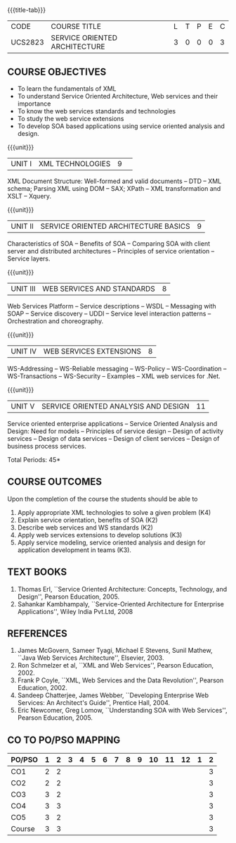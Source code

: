 * 
:properties:
:author: Dr. K. Vallidevi and Ms. Y. V. Lokeswari
:date: 17/3/21 
:end:

#+startup: showall
{{{title-tab}}}
| CODE    | COURSE TITLE                  | L | T | P | E | C |
| UCS2823 | SERVICE ORIENTED ARCHITECTURE | 3 | 0 | 0 | 0 | 3 |

** R2021 CHANGES :noexport:
- Unit 1, 2, and 3 are same as R2017 Anna University Syllabus.
- Unit 4: Have included the topic "XML Web services for .Net" which is
  availale in the second text book of the syllabus
- Unit 5: Replaced the old content from the second text book they are
  more relevant to the subject
- Second Text book of Anna University Syllabus is altered, which is
  authored by, Sahankar Kambhampaly.

** COURSE OBJECTIVES
- To learn the fundamentals of XML
- To understand Service Oriented Architecture, Web services and
  their importance
- To know the web services standards and technologies
- To study the web service extensions
- To develop SOA based applications using service oriented analysis
  and design.

{{{unit}}}
|UNIT I|XML TECHNOLOGIES |9| 
XML Document Structure: Well-formed and valid documents -- DTD -- XML
 schema; Parsing XML using DOM -- SAX; XPath -- XML transformation and
 XSLT -- Xquery.

{{{unit}}}
| UNIT II | SERVICE ORIENTED ARCHITECTURE  BASICS |9|
Characteristics of SOA -- Benefits of SOA -- Comparing SOA with client
 server and distributed architectures -- Principles of service
 orientation -- Service layers.

{{{unit}}}
| UNIT III | WEB SERVICES AND STANDARDS |8|
Web Services Platform -- Service descriptions -- WSDL -- Messaging with SOAP --
 Service discovery -- UDDI -- Service level interaction patterns -- Orchestration and choreography.

{{{unit}}}
| UNIT IV | WEB SERVICES EXTENSIONS |8|
WS-Addressing -- WS-Reliable messaging -- WS-Policy -- WS-Coordination -- WS-Transactions --
 WS-Security -- Examples -- XML web services for .Net.


{{{unit}}}
|UNIT V|SERVICE ORIENTED ANALYSIS AND DESIGN |11|
Service oriented enterprise applications -- Service Oriented Analysis and Design: Need for models -- 
Principles of service design -- Design of activity services -- Design of data services -- 
Design of client services -- Design of business process services.

\hfill *Total Periods: 45*

** COURSE OUTCOMES
Upon the completion of the course the students should be able to 
1. Apply  appropriate XML technologies to solve a given problem (K4) 
2. Explain service orientation, benefits of SOA (K2)
3. Describe  web services and WS standards (K2) 
4. Apply web services extensions to develop solutions (K3)
5. Apply service modeling, service oriented analysis and design for application development in teams (K3).

** TEXT BOOKS
1. Thomas Erl, ``Service Oriented Architecture: Concepts, Technology,
   and Design'', Pearson Education, 2005.
2. Sahankar Kambhampaly, ``Service-Oriented Architecture for
   Enterprise Applications'', Wiley India Pvt.Ltd, 2008

** REFERENCES
1. James McGovern, Sameer Tyagi, Michael E Stevens, Sunil Mathew,
   ``Java Web Services Architecture'', Elsevier, 2003.
2. Ron Schmelzer et al, ``XML and Web Services'', Pearson
   Education, 2002.
3. Frank P Coyle, ``XML, Web Services and the Data Revolution'',
   Pearson Education, 2002.
4. Sandeep Chatterjee, James Webber, ``Developing Enterprise Web
   Services: An Architect's Guide'', Prentice Hall, 2004.
5. Eric Newcomer, Greg Lomow, ``Understanding SOA with Web
   Services'', Pearson Education, 2005.

** CO TO PO/PSO MAPPING

| PO/PSO | 1 | 2 | 3 | 4 | 5 | 6 | 7 | 8 | 9 | 10 | 11 | 12 | 1 | 2 |
|--------+---+---+---+---+---+---+---+---+---+----+----+----+---+---|
| CO1    | 2 | 2 |   |   |   |   |   |   |   |    |    |    |   | 3 |
| CO2    | 2 | 2 |   |   |   |   |   |   |   |    |    |    |   | 3 |
| CO3    | 3 | 2 |   |   |   |   |   |   |   |    |    |    |   | 3 |
| CO4    | 3 | 3 |   |   |   |   |   |   |   |    |    |    |   | 3 |
| CO5    | 3 | 2 |   |   |   |   |   |   |   |    |    |    |   | 3 |
|--------+---+---+---+---+---+---+---+---+---+----+----+----+---+---|
| Course | 3 | 3 |   |   |   |   |   |   |   |    |    |    |   | 3 |
